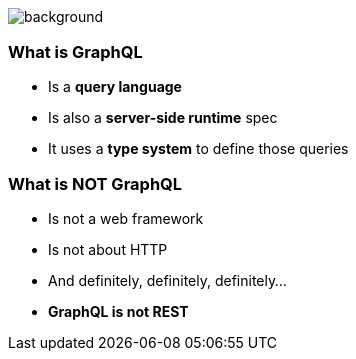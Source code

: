 [background-color=black]
== +++<span style="color:white;">GraphQL Overview</span>+++

[%notitle]
image::atomium.jpg[background, size=cover]

=== What is GraphQL

[%step]
- Is a **query language**
- Is also a **server-side runtime** spec
- It uses a **type system** to define those queries

=== What is **NOT** GraphQL

[%step]
- Is not a web framework
- Is not about HTTP
- And definitely, definitely, definitely...
- **GraphQL is not REST**
